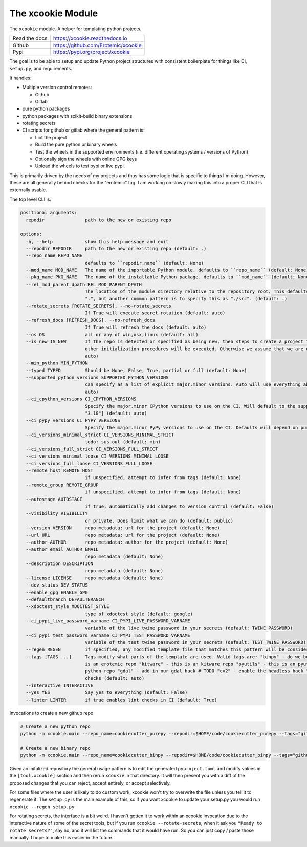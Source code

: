 The xcookie Module
==================

|GithubActions| |ReadTheDocs| |Pypi| |Downloads| |Codecov|


The ``xcookie`` module. A helper for templating python projects.


+------------------+----------------------------------------------+
| Read the docs    | https://xcookie.readthedocs.io               |
+------------------+----------------------------------------------+
| Github           | https://github.com/Erotemic/xcookie          |
+------------------+----------------------------------------------+
| Pypi             | https://pypi.org/project/xcookie             |
+------------------+----------------------------------------------+

The goal is to be able to setup and update Python project structures with consistent
boilerplate for things like CI, ``setup.py``, and requirements.

It handles:

* Multiple version control remotes:

  + Github

  + Gitlab

* pure python packages

* python packages with scikit-build binary extensions

* rotating secrets

* CI scripts for github or gitlab where the general pattern is:

  + Lint the project

  + Build the pure python or binary wheels

  + Test the wheels in the supported environments (i.e. different operating systems / versions of Python)

  + Optionally sign the wheels with online GPG keys

  + Upload the wheels to test pypi or live pypi.

This is primarily driven by the needs of my projects and thus has some logic
that is specific to things I'm doing. However, these are all generally behind
checks for the "erotemic" tag. I am working on slowly making this into a proper
CLI that is externally usable.


The top level CLI is:


.. code::

    positional arguments:
      repodir               path to the new or existing repo

    options:
      -h, --help            show this help message and exit
      --repodir REPODIR     path to the new or existing repo (default: .)
      --repo_name REPO_NAME
                            defaults to ``repodir.name`` (default: None)
      --mod_name MOD_NAME   The name of the importable Python module. defaults to ``repo_name`` (default: None)
      --pkg_name PKG_NAME   The name of the installable Python package. defaults to ``mod_name`` (default: None)
      --rel_mod_parent_dpath REL_MOD_PARENT_DPATH
                            The location of the module directory relative to the repository root. This defaults to simply placing the module in
                            ".", but another common pattern is to specify this as "./src". (default: .)
      --rotate_secrets [ROTATE_SECRETS], --no-rotate_secrets
                            If True will execute secret rotation (default: auto)
      --refresh_docs [REFRESH_DOCS], --no-refresh_docs
                            If True will refresh the docs (default: auto)
      --os OS               all or any of win,osx,linux (default: all)
      --is_new IS_NEW       If the repo is detected or specified as being new, then steps to create a project for the repo on github/gitlab and
                            other initialization procedures will be executed. Otherwise we assume that we are updating an existing repo. (default:
                            auto)
      --min_python MIN_PYTHON
      --typed TYPED         Should be None, False, True, partial or full (default: None)
      --supported_python_versions SUPPORTED_PYTHON_VERSIONS
                            can specify as a list of explicit major.minor versions. Auto will use everything above the min_python version (default:
                            auto)
      --ci_cpython_versions CI_CPYTHON_VERSIONS
                            Specify the major.minor CPython versions to use on the CI. Will default to the supported_python_versions. E.g. ["3.7",
                            "3.10"] (default: auto)
      --ci_pypy_versions CI_PYPY_VERSIONS
                            Specify the major.minor PyPy versions to use on the CI. Defaults will depend on purepy vs binpy tags. (default: auto)
      --ci_versions_minimal_strict CI_VERSIONS_MINIMAL_STRICT
                            todo: sus out (default: min)
      --ci_versions_full_strict CI_VERSIONS_FULL_STRICT
      --ci_versions_minimal_loose CI_VERSIONS_MINIMAL_LOOSE
      --ci_versions_full_loose CI_VERSIONS_FULL_LOOSE
      --remote_host REMOTE_HOST
                            if unspecified, attempt to infer from tags (default: None)
      --remote_group REMOTE_GROUP
                            if unspecified, attempt to infer from tags (default: None)
      --autostage AUTOSTAGE
                            if true, automatically add changes to version control (default: False)
      --visibility VISIBILITY
                            or private. Does limit what we can do (default: public)
      --version VERSION     repo metadata: url for the project (default: None)
      --url URL             repo metadata: url for the project (default: None)
      --author AUTHOR       repo metadata: author for the project (default: None)
      --author_email AUTHOR_EMAIL
                            repo metadata (default: None)
      --description DESCRIPTION
                            repo metadata (default: None)
      --license LICENSE     repo metadata (default: None)
      --dev_status DEV_STATUS
      --enable_gpg ENABLE_GPG
      --defaultbranch DEFAULTBRANCH
      --xdoctest_style XDOCTEST_STYLE
                            type of xdoctest style (default: google)
      --ci_pypi_live_password_varname CI_PYPI_LIVE_PASSWORD_VARNAME
                            variable of the live twine password in your secrets (default: TWINE_PASSWORD)
      --ci_pypi_test_password_varname CI_PYPI_TEST_PASSWORD_VARNAME
                            variable of the test twine password in your secrets (default: TEST_TWINE_PASSWORD)
      --regen REGEN         if specified, any modified template file that matches this pattern will be considered for re-write (default: None)
      --tags [TAGS ...]     Tags modify what parts of the template are used. Valid tags are: "binpy" - do we build binpy wheels? "erotemic" - this
                            is an erotemic repo "kitware" - this is an kitware repo "pyutils" - this is an pyutils repo "purepy" - this is a pure
                            python repo "gdal" - add in our gdal hack # TODO "cv2" - enable the headless hack "notypes" - disable mypy in lint
                            checks (default: auto)
      --interactive INTERACTIVE
      --yes YES             Say yes to everything (default: False)
      --linter LINTER       if true enables lint checks in CI (default: True)



Invocations to create a new github repo:

.. code:: bash

    # Create a new python repo
    python -m xcookie.main --repo_name=cookiecutter_purepy --repodir=$HOME/code/cookiecutter_purepy --tags="github,purepy"

    # Create a new binary repo
    python -m xcookie.main --repo_name=cookiecutter_binpy --repodir=$HOME/code/cookiecutter_binpy --tags="github,binpy,gdal"


Given an initalized repository the general usage pattern is to edit the
generated ``pyproject.toml`` and modify values in the ``[tool.xcookie]``
section and then rerun ``xcookie`` in that directory. It will then present you
with a diff of the proposed changes that you can reject, accept entirely, or
accept selectively.

For some files where the user is likely to do custom work, xcookie won't try to
overwrite the file unless you tell it to regenerate it.  The ``setup.py`` is
the main example of this, so if you want xcookie to update your setup.py you
would run ``xcookie --regen setup.py``

For rotating secrets, the interface is a bit weird. I haven't gotten it to work
within an xcookie invocation due to the interactive nature of some of the
secret tools, but if you run ``xcookie --rotate-secrets``, when it ask you
``"Ready to rotate secrets?"``, say no, and it will list the commands that it
would have run. So you can just copy / paste those manually. I hope to make
this easier in the future.

.. |CircleCI| image:: https://circleci.com/gh/Erotemic/xcookie.svg?style=svg
    :target: https://circleci.com/gh/Erotemic/xcookie

.. |Appveyor| image:: https://ci.appveyor.com/api/projects/status/github/Erotemic/xcookie?branch=main&svg=True
   :target: https://ci.appveyor.com/project/Erotemic/xcookie/branch/main

.. |Codecov| image:: https://codecov.io/github/Erotemic/xcookie/badge.svg?branch=main&service=github
   :target: https://codecov.io/github/Erotemic/xcookie?branch=main

.. |Pypi| image:: https://img.shields.io/pypi/v/xcookie.svg
   :target: https://pypi.python.org/pypi/xcookie

.. |Downloads| image:: https://img.shields.io/pypi/dm/xcookie.svg
   :target: https://pypistats.org/packages/xcookie

.. |ReadTheDocs| image:: https://readthedocs.org/projects/xcookie/badge/?version=latest
    :target: http://xcookie.readthedocs.io/en/latest/

.. |CodeQuality| image:: https://api.codacy.com/project/badge/Grade/4d815305fc014202ba7dea09c4676343
    :target: https://www.codacy.com/manual/Erotemic/xcookie?utm_source=github.com&amp;utm_medium=referral&amp;utm_content=Erotemic/xcookie&amp;utm_campaign=Badge_Grade

.. |GithubActions| image:: https://github.com/Erotemic/xcookie/actions/workflows/tests.yml/badge.svg?branch=main
    :target: https://github.com/Erotemic/xcookie/actions?query=branch%3Amain
